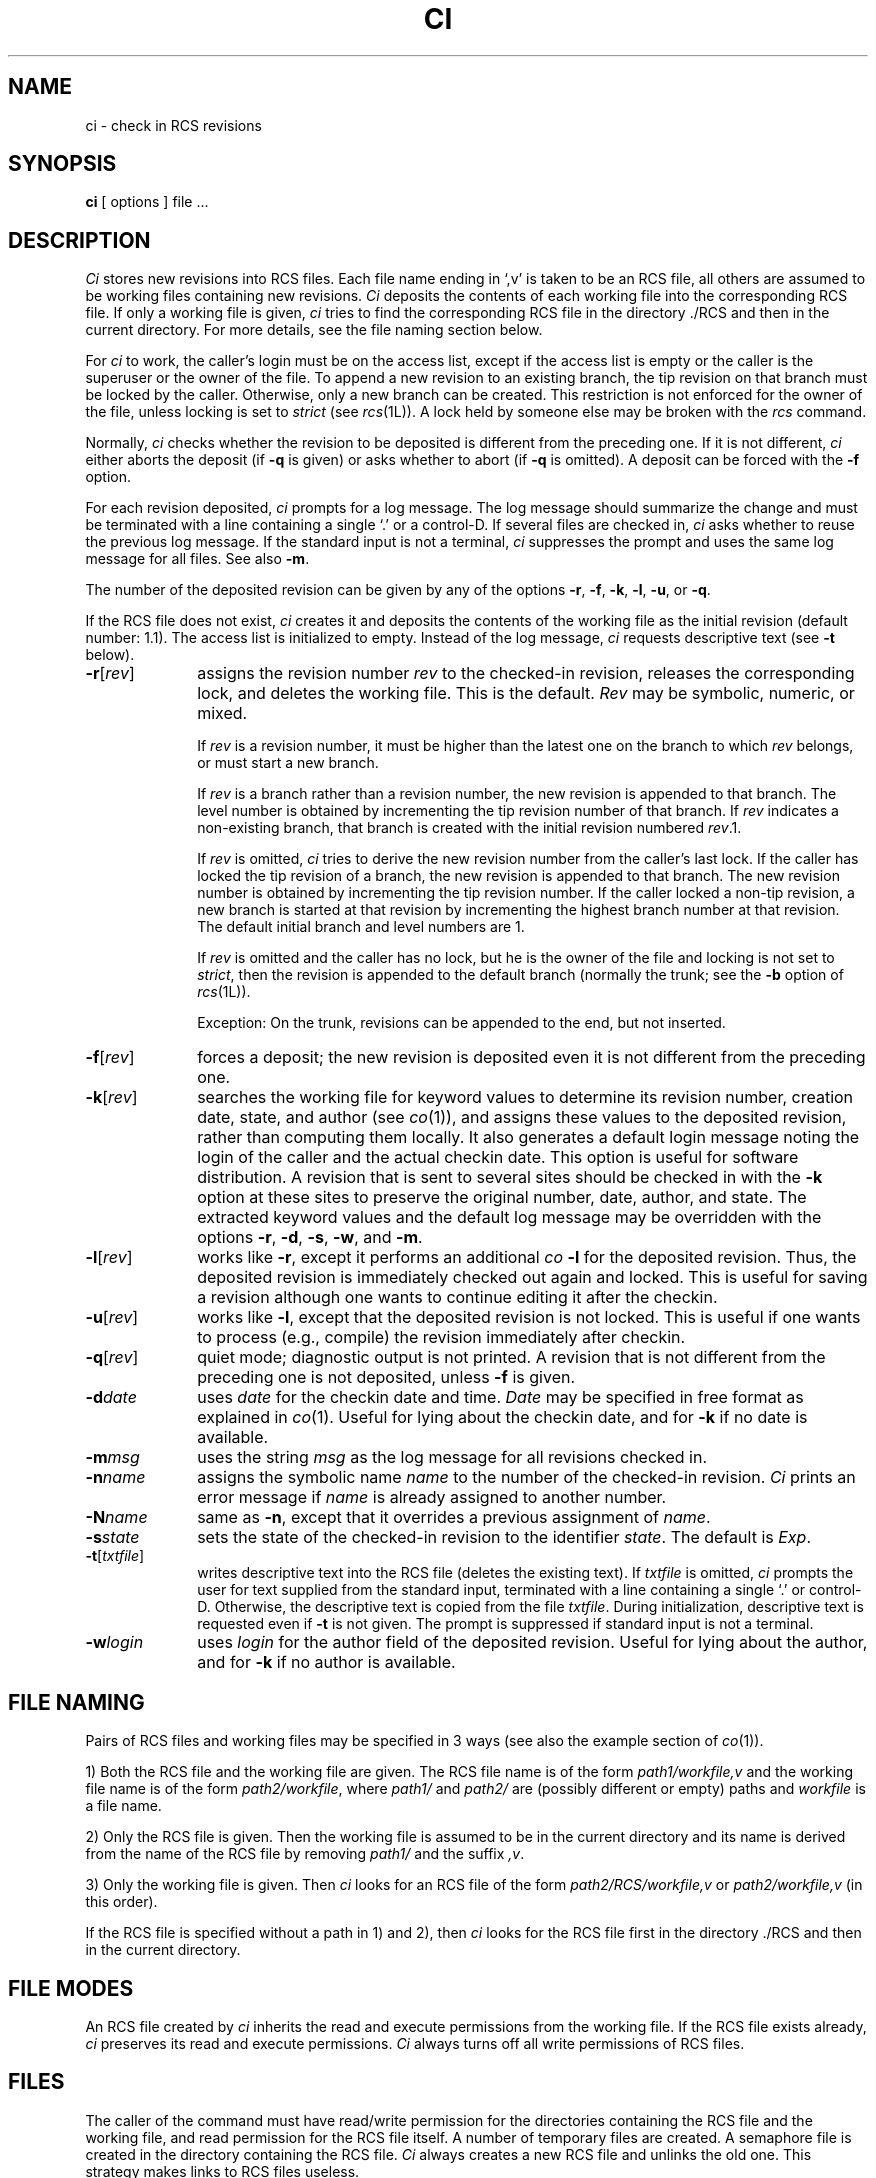 .TH CI 1L "" "Purdue University"
.SH NAME
ci \- check in RCS revisions
.SH SYNOPSIS
.B ci
[ options ]
file ...
.SH DESCRIPTION
.I Ci
stores new revisions into RCS files.
Each file name ending in `,v' is taken to be an RCS file, all others
are assumed to be working files containing new revisions.
\fICi\fR deposits the contents of each working file
into the corresponding RCS file.
If only a working file is given, \fIci\fR tries to find the corresponding
RCS file in the directory ./RCS and then in the current directory.
For more details, see the file naming section below.
.PP
For \fIci\fR to work, the caller's login must be on the access list,
except if the access list is empty or the caller is the superuser or the
owner of the file.
To append a new revision to an existing branch, the tip revision on
that branch must be locked by the caller. Otherwise, only a 
new branch can be created. This restriction is not enforced
for the owner of the file, unless locking is set to \fIstrict\fR
(see
.IR rcs (1L)).
A lock held by someone else may be broken with the \fIrcs\fR command.
.PP
Normally, \fIci\fR checks whether the revision to be deposited is different
from the preceding one. If it is not different, \fIci\fR
either aborts the deposit (if
.B \-q
is given) or asks whether to abort
(if
.B \-q
is omitted). A deposit can be forced with the
.B \-f
option.
.PP
For each revision deposited,
.I ci
prompts for a log message.
The log message should summarize the change and must be terminated with
a line containing a single `.' or a control-D.
If several files are checked in, \fIci\fR asks whether to reuse the
previous log message.
If the standard input is not a terminal, \fIci\fR suppresses the prompt 
and uses the same log message for all files.
See also \fB\-m\fR.
.PP
The number of the deposited revision can be given by any of the options
\fB\-r\fR, \fB\-f\fR, \fB\-k\fR, \fB\-l\fR, \fB\-u\fR, or \fB\-q\fR.
.PP
If the RCS file does not exist, \fIci\fR creates it and
deposits the contents of the working file as the initial revision
(default number: 1.1).
The access list is initialized to empty.
Instead of the log message, \fIci\fR requests descriptive text (see
\fB\-t\fR below).
.TP 10
.BR \-r [\fIrev\fR] 
assigns the revision number \fIrev\fR 
to the checked-in revision, releases the corresponding lock, and
deletes the working file. This is the default.
\fIRev\fR may be symbolic, numeric, or mixed.

If \fIrev\fR is a revision number, it must be higher than the latest
one on the branch to which \fIrev\fR belongs, or must start a new branch.

If \fIrev\fR is a branch rather than a revision number,
the new revision is appended to that branch. The level number is obtained
by incrementing the tip revision number of that branch.
If \fIrev\fR indicates a non-existing branch,
that branch is created with the initial revision numbered
.IR rev .1.

.ne 8
If \fIrev\fR is omitted, \fIci\fR tries to derive the new revision number from
the caller's last lock. If the caller has locked the tip revision of a branch,
the new revision is appended to that branch. The new revision number is obtained
by incrementing the tip revision number.
If the caller locked a non-tip revision, a new branch is started at
that revision by incrementing the highest branch number at that revision.
The default initial branch and level numbers are 1.

If \fIrev\fR is omitted and the caller has no lock, but he is the owner
of the file and locking
is not set to \fIstrict\fR, then the revision is appended to the
default branch (normally the trunk; see the
.B \-b
option of
.IR rcs (1L)).

Exception: On the trunk, revisions can be appended to the end, but
not inserted.
.TP 10
.BR \-f [\fIrev\fR]
forces a deposit; the new revision is deposited even it is not different
from the preceding one.
.TP 10
.BR \-k [\fIrev\fR]
searches the working file for keyword values to determine its revision number,
creation date, state, and author (see \fIco\fR(1)), and assigns these
values to the deposited revision, rather than computing them locally.
It also generates a default login message noting the login of the caller
and the actual checkin date.
This option is useful for software distribution. A revision that is sent to
several sites should be checked in with the \fB\-k\fR option at these sites to 
preserve the original number, date, author, and state.
The extracted keyword values and the default log message may be overridden
with the options \fB\-r\fR, \fB\-d\fR, \fB\-s\fR, \fB\-w\fR, and \fB\-m\fR.
.TP 10
.BR \-l [\fIrev\fR]
works like \fB\-r\fR, except it performs an additional \fIco \fB\-l\fR for the
deposited revision. Thus, the deposited revision is immediately
checked out again and locked.
This is useful for saving a revision although one wants to continue 
editing it after the checkin.
.TP 10
.BR \-u [\fIrev\fR]
works like \fB\-l\fR, except that the deposited revision is not locked.
This is useful if one wants to process (e.g., compile) the revision
immediately after checkin.
.TP 10
.BR \-q [\fIrev\fR] 
quiet mode; diagnostic output is not printed.
A revision that is not different from the preceding one is not deposited,
unless \fB\-f\fR is given.
.TP 10
.BI \-d "date"
uses \fIdate\fR for the checkin date and time.
\fIDate\fR may be specified in free format as explained in \fIco\fR(1).
Useful for lying about the checkin date, and for
.B \-k
if no date is available.
.TP 10
.BI \-m "msg"
uses the string \fImsg\fR as the log message for all revisions checked in.
.TP 10
.BI \-n "name"
assigns the symbolic name \fIname\fR to the number of the checked-in revision.
\fICi\fR prints an error message if \fIname\fR is already assigned to another
number.
.TP 10
.BI \-N "name"
same as \fB\-n\fR, except that it overrides a previous assignment of \fIname\fR.
.TP
.BI \-s "state"
sets the state of the checked-in revision to the identifier \fIstate\fR.
The default is \fIExp\fR.
.TP
.BR \-t [\fItxtfile\fR]
writes descriptive text into the RCS file (deletes the existing text).
If \fItxtfile\fR is omitted, 
\fIci\fR prompts the user for text supplied from the standard input,
terminated with a line containing a single `.' or control-D.
Otherwise, the descriptive text is copied from the file \fItxtfile\fR.
During initialization, descriptive text is requested
even if \fB\-t\fR is not given.
The prompt is suppressed if standard input is not a terminal.
.TP
.BI \-w "login"
uses \fIlogin\fR for the author field of the deposited revision.
Useful for lying about the author, and for
.B \-k
if no author is available.
.SH "FILE NAMING"
Pairs of RCS files and working files may be specified in 3 ways (see also the
example section of \fIco\fR(1)).
.PP
1) Both the RCS file and the working file are given. The RCS file name is of
the form \fIpath1/workfile,v\fR
and the working file name is of the form
\fIpath2/workfile\fR, where 
\fIpath1/\fR and
\fIpath2/\fR are (possibly different or empty) paths and
\fIworkfile\fR is a file name.
.PP
2) Only the RCS file is given. 
Then the working file is assumed to be in the current
directory and its name is derived from the name of the RCS file
by removing \fIpath1/\fR and the suffix \fI,v\fR.
.PP
3) Only the working file is given. 
Then \fIci\fR looks for an RCS file of the form
\fIpath2/RCS/workfile,v\fR or \fIpath2/workfile,v\fR (in this order).
.PP
If the RCS file is specified without a path in 1) and 2), then \fIci\fR
looks for the RCS file first in the directory ./RCS and then in the current
directory.
.SH "FILE MODES"
An RCS file created by \fIci\fR inherits the read and execute permissions
from the working file. If the RCS file exists already, \fIci\fR
preserves its read and execute permissions.
\fICi\fR always turns off all write permissions of RCS files. 
.SH FILES
The caller of the command
must have read/write permission for the directories containing
the RCS file and the working file, and read permission for the RCS file itself.
A number of temporary files are created.
A semaphore file is created in the directory containing the RCS file.
\fICi\fR always creates a new RCS file and unlinks the old one.
This strategy makes links to RCS files useless.
.SH DIAGNOSTICS
For each revision,
\fIci\fR prints the RCS file, the working file, and the number
of both the deposited and the preceding revision.
The exit status always refers to the last file checked in,
and is 0 if the operation was successful, 1 otherwise.
.SH IDENTIFICATION
.de VL
\\$2
..
Author: Walter F. Tichy,
Purdue University, West Lafayette, IN, 47907.
.sp 0
Revision Number:
.VL $Revision: 1.3 $
; Release Date:
.VL $Date: 89/05/02 11:12:08 $
\&.
.sp 0
Copyright \(co 1982, 1988, 1989 by Walter F. Tichy.
.SH SEE ALSO
co(1L), ident(1L), rcs(1L), rcsdiff(1L), rcsintro(1L), rcsmerge(1L), rlog(1L),
rcsfile(5L)
.sp 0
Walter F. Tichy, "Design, Implementation, and Evaluation of a Revision Control
System," in \fIProceedings of the 6th International Conference on Software
Engineering\fR, IEEE, Tokyo, Sept. 1982.
